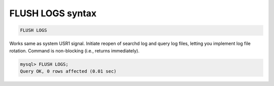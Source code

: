 .. _flush_logs_syntax:

FLUSH LOGS syntax
----------------------

.. code-block:: mysql


    FLUSH LOGS

Works same as system USR1 signal.
Initiate reopen of searchd log and query log files, letting you implement log file rotation.
Command is non-blocking (i.e., returns immediately).

.. code-block:: mysql


    mysql> FLUSH LOGS;
    Query OK, 0 rows affected (0.01 sec)

